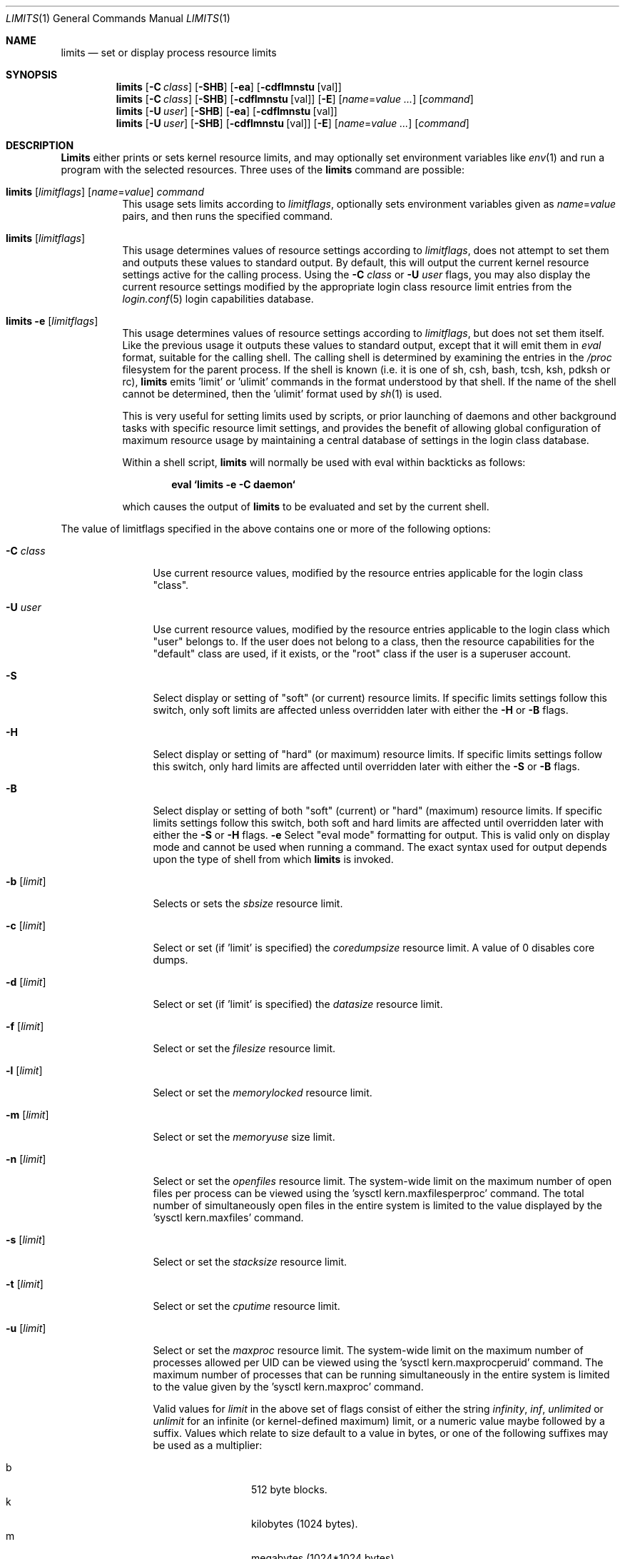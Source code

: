 .\" Copyright (c) 1996 David Nugent <davidn@blaze.net.au>
.\" All rights reserved.
.\"
.\" Redistribution and use in source and binary forms, with or without
.\" modification, is permitted provided that the following conditions
.\" are met:
.\" 1. Redistributions of source code must retain the above copyright
.\"    notice immediately at the beginning of the file, without modification,
.\"    this list of conditions, and the following disclaimer.
.\" 2. Redistributions in binary form must reproduce the above copyright
.\"    notice, this list of conditions and the following disclaimer in the
.\"    documentation and/or other materials provided with the distribution.
.\" 3. This work was done expressly for inclusion into FreeBSD.  Other use
.\"    is permitted provided this notation is included.
.\" 4. Absolutely no warranty of function or purpose is made by the author
.\"    David Nugent.
.\" 5. Modifications may be freely made to this file providing the above
.\"    conditions are met.
.\"
.\" $FreeBSD: src/usr.bin/limits/limits.1,v 1.14.2.6 2001/08/16 13:16:55 ru Exp $
.\"
.Dd January 15, 1996
.Dt LIMITS 1
.Os
.Sh NAME
.Nm limits
.Nd set or display process resource limits
.Sh SYNOPSIS
.Nm
.Op Fl C Ar class
.Op Fl SHB
.Op Fl ea
.Op Fl cdflmnstu Op val
.Nm
.Op Fl C Ar class
.Op Fl SHB
.Op Fl cdflmnstu Op val
.Op Fl E
.Op Ar name Ns = Ns Ar value ...
.Op Ar command
.Nm
.Op Fl U Ar user
.Op Fl SHB
.Op Fl ea
.Op Fl cdflmnstu Op val
.Nm
.Op Fl U Ar user
.Op Fl SHB
.Op Fl cdflmnstu Op val
.Op Fl E
.Op Ar name Ns = Ns Ar value ...
.Op Ar command
.Sh DESCRIPTION
.Nm Limits
either prints or sets kernel resource limits, and may optionally set
environment variables like
.Xr env 1
and run a program with the selected resources.
Three uses of the
.Nm
command are possible:
.Pp
.Bl -tag -width indent
.It Xo
.Nm
.Op Ar limitflags
.Op Ar name Ns = Ns Ar value
.Ar command
.Xc
This usage sets limits according to
.Ar limitflags ,
optionally sets environment variables given as
.Ar name Ns = Ns Ar value
pairs, and then runs the specified command.
.It Xo
.Nm
.Op Ar limitflags
.Xc
This usage determines values of resource settings according to
.Ar limitflags ,
does not attempt to set them and outputs these values to
standard output.
By default, this will output the current kernel resource settings
active for the calling process.
Using the
.Fl C Ar class
or
.Fl U Ar user
flags, you may also display the current resource settings modified
by the appropriate login class resource limit entries from
the
.Xr login.conf 5
login capabilities database.
.It Xo
.Nm
.Fl e Op Ar limitflags
.Xc
This usage determines values of resource settings according to
.Ar limitflags ,
but does not set them itself.
Like the previous usage it outputs these values to standard
output, except that it will emit them in
.Em eval
format, suitable for the calling shell.
The calling shell is determined by examining the entries in the
.Pa /proc
filesystem for the parent process.
If the shell is known (i.e. it is one of sh, csh, bash, tcsh, ksh,
pdksh or rc),
.Nm
emits 'limit' or 'ulimit' commands in the format understood by
that shell.
If the name of the shell cannot be determined, then the 'ulimit'
format used by
.Xr sh 1
is used.
.Pp
This is very useful for setting limits used by scripts, or prior
launching of daemons and other background tasks with specific
resource limit settings, and provides the benefit of allowing
global configuration of maximum resource usage by maintaining a
central database of settings in the login class database.
.Pp
Within a shell script,
.Nm
will normally be used with eval within backticks as follows:
.Pp
.Dl eval `limits -e -C daemon`
.Pp
which causes the output of
.Nm
to be evaluated and set by the current shell.
.El
.Pp
The value of limitflags specified in the above contains one or more of the
following options:
.Pp
.Bl -tag -width "-d [limit]"
.It Fl C Ar class
Use current resource values, modified by the resource entries applicable
for the login class "class".
.It Fl U Ar user
Use current resource values, modified by the resource entries applicable
to the login class which "user" belongs to.
If the user does not belong to a class, then the resource capabilities
for the "default" class are used, if it exists, or the "root" class if
the user is a superuser account.
.It Fl S
Select display or setting of "soft" (or current) resource limits.
If specific limits settings follow this switch, only soft limits are
affected unless overridden later with either the
.Fl H
or
.Fl B
flags.
.It Fl H
Select display or setting of "hard" (or maximum) resource limits.
If specific limits settings follow this switch, only hard limits are
affected until overridden later with either the
.Fl S
or
.Fl B
flags.
.It Fl B
Select display or setting of both "soft" (current) or "hard" (maximum)
resource limits.
If specific limits settings follow this switch, both soft and hard
limits are affected until overridden later with either the
.Fl S
or
.Fl H
flags.
.Fl e
Select "eval mode" formatting for output.
This is valid only on display mode and cannot be used when running a
command.
The exact syntax used for output depends upon the type of shell from
which
.Nm
is invoked.
.It Fl b Op Ar limit
Selects or sets the
.Em sbsize
resource limit.
.It Fl c Op Ar limit
Select or set (if 'limit' is specified) the
.Em coredumpsize
resource limit.
A value of 0 disables core dumps.
.It Fl d Op Ar limit
Select or set (if 'limit' is specified) the
.Em datasize
resource limit.
.It Fl f Op Ar limit
Select or set the
.Em filesize
resource limit.
.It Fl l Op Ar limit
Select or set the
.Em memorylocked
resource limit.
.It Fl m Op Ar limit
Select or set the
.Em memoryuse
size limit.
.It Fl n Op Ar limit
Select or set the
.Em openfiles
resource limit.  The system-wide limit on the maximum number of
open files per process can be viewed using the 'sysctl kern.maxfilesperproc'
command.  The total number of simultaneously open files in the entire
system is limited to the value displayed by the 'sysctl kern.maxfiles'
command.
.It Fl s Op Ar limit
Select or set the
.Em stacksize
resource limit.
.It Fl t Op Ar limit
Select or set the
.Em cputime
resource limit.
.It Fl u Op Ar limit
Select or set the
.Em maxproc
resource limit.  The system-wide limit on the maximum number of processes
allowed per UID can be viewed using the 'sysctl kern.maxprocperuid' command.
The maximum number of processes that can be running simultaneously
in the entire system is limited to the value given by
the 'sysctl kern.maxproc' command.
.Pp
Valid values for
.Ar limit
in the above set of flags consist of either the
string
.Em infinity ,
.Em inf ,
.Em unlimited
or
.Em unlimit
for an infinite (or kernel-defined maximum)
limit, or a numeric value maybe followed by a suffix.
Values which relate to size default to a value in bytes, or one of the
following suffixes may be used as a multiplier:
.Pp
.Bl -tag -offset indent -width "xxxx" -compact
.It b
512 byte blocks.
.It k
kilobytes (1024 bytes).
.It m
megabytes (1024*1024 bytes).
.It g
gigabytes.
.It t
terabytes.
.El
.Pp
The
.Em cputime
resource defaults to a number of seconds, but a multiplier may be
used, and as with size values, multiple values separated by a valid
suffix are added together:
.Bl -tag -offset indent -width "xxxx" -compact
.It s
seconds.
.It m
minutes.
.It h
hours.
.It d
days.
.It w
weeks.
.It y
365 day years.
.El
.Pp
.It Fl E
The option
.Sq Fl E
causes
.Nm
to completely ignore the environment it inherits.
.It Fl a
This option forces all resource settings to be displayed even if
other specific resource settings have been specified.
For example, if you wish to disable core dumps when starting up
the usenet news system, but wish to set all other resource settings
as well that apply to the 'news' account, you might use:
.Pp
.Dl eval `limits -U news -aBec 0`
.Pp
As with the
.Xr setrlimit 2
call, only the superuser may raise process "hard" resource limits.
Non-root users may, however, lower them or change "soft" resource limits
within to any value below the hard limit.
When invoked to execute a program, the failure of
.Nm
to raise a hard limit is considered a fatal error.
.El
.Sh DIAGNOSTICS
.Nm Limits
exits with EXIT_FAILURE if usage is incorrect in any way; i.e. an invalid
option, or set/display options are selected in the same invocation,
.Fl e
is used when running a program, etc.
When run in display or eval mode,
.Nm
exits with a status of EXIT_SUCCESS.
When run in command mode and execution of the command succeeds, the exit status
will be whatever the executed program returns.
.Sh SEE ALSO
.Xr csh 1 ,
.Xr env 1 ,
.Xr limit 1 ,
.Xr sh 1 ,
.Xr getrlimit 2 ,
.Xr setrlimit 2 ,
.Xr login_cap 3 ,
.Xr login.conf 5 ,
.Xr sysctl 8
.Sh BUGS
.Nm Limits
does not handle commands with equal (``='') signs in their
names, for obvious reasons.
.Pp
When eval output is selected, the
.Pa /proc
filesystem must be installed
and mounted for the shell to be correctly determined, and therefore
output syntax correct for the running shell.
The default output is valid for
.Xr sh 1 ,
so this means that any
usage of
.Nm
in eval mode prior mounting
.Pa /proc
may only occur in standard bourne
shell scripts.
.Pp
.Nm Limits
makes no effort to ensure that resource settings emitted or displayed
are valid and settable by the current user.
Only a superuser account may raise hard limits, and when doing so
the
.Fx
kernel will silently lower limits to values less than
specified if the values given are too high.
